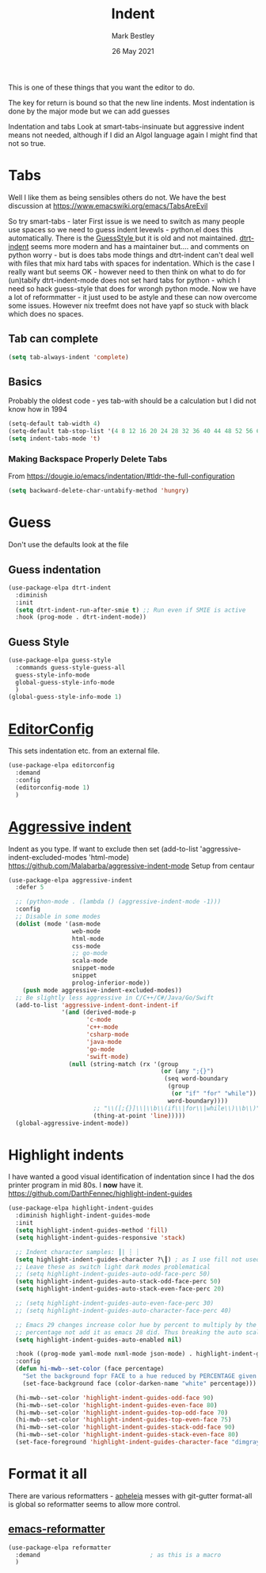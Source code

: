 #+TITLE:  Indent
#+AUTHOR: Mark Bestley
#+EMAIL:  @bestley.co.uk
#+DATE:   26 May 2021
#+PROPERTY:header-args :cache yes :tangle yes :comments noweb
#+STARTUP: overview
This is one of these things that you want  the editor to do.

The key for return is bound so that the new line indents. Most indentation is done by the major mode but we can add guesses

Indentation and tabs
Look at smart-tabs-insinuate but aggressive indent means not needed, although if I did an Algol language again I might find that not so true.

* Tabs
:PROPERTIES:
:ID:       org_2020-11-29+00-00:3338E830-6C15-4A2B-ADF6-D31BAAB4807A
:END:
Well I like them as being sensibles others do not.
We have the best discussion at https://www.emacswiki.org/emacs/TabsAreEvil

So try smart-tabs - later
First issue is we need to switch as many people use spaces so we need to guess indent levewls - python.el does this automatically. There is the [[https://www.emacswiki.org/emacs/GuessStyle][GuessStyle ]]but it is old and not maintained. [[https://github.com/jscheid/dtrt-indent][dtrt-indent]] seems more modern and has a maintainer but.... and comments on python worry - but is does tabs mode things and dtrt-indent can't deal well with files that mix hard tabs with spaces for indentation. Which is the case I really want but seems OK - however need to then think on what to do for (un)tabify
dtrt-indent-mode does not set hard tabs for python - which I need so hack guess-style that does for wrongh python mode.
Now we have a lot of reformmatter - it just used to be astyle and these can now overcome some issues. However nix treefmt does not have yapf so stuck with black which does no spaces.

** Tab can complete
:PROPERTIES:
:ID:       org_2020-11-30+00-00:EE7B6EBD-B2B6-4B79-9A24-65CFCB314BAE
:END:
#+NAME: org_2020-11-30+00-00_ABE0660B-27FC-4AC0-B441-5232EFDE64D3
#+begin_src emacs-lisp
(setq tab-always-indent 'complete)
#+end_src

** Basics
:PROPERTIES:
:ID:       org_mark_mini20.local:20210526T204810.692856
:END:
Probably the oldest code - yes tab-with should be a calculation but I did not know how in 1994
#+NAME: org_mark_mini20.local_20210526T204810.689837
#+begin_src emacs-lisp
(setq-default tab-width 4)
(setq-default tab-stop-list '(4 8 12 16 20 24 28 32 36 40 44 48 52 56 60 64 68 72 76 80 84 88 92 96 100))
(setq indent-tabs-mode 't)
#+end_src
*** Making Backspace Properly Delete Tabs
:PROPERTIES:
:ID:       org_mark_mini20.local:20210115T193538.630184
:END:
From https://dougie.io/emacs/indentation/#tldr-the-full-configuration
#+NAME: org_mark_mini20.local_20210115T193538.606987
#+begin_src emacs-lisp
(setq backward-delete-char-untabify-method 'hungry)
#+end_src
* Guess
:PROPERTIES:
:ID:       org_mark_mini20.local:20210526T204810.692169
:END:
Don't use the defaults look at the file
** Guess indentation
:PROPERTIES:
:ID:       org_2020-11-30+00-00:DB587002-CCA1-4A79-8F32-4E389CEE1126
:END:
#+NAME: org_2020-11-29+00-00_5DF7AA9A-5AD2-4C8E-8FFE-5D878310646D
#+begin_src emacs-lisp
(use-package-elpa dtrt-indent
  :diminish
  :init
  (setq dtrt-indent-run-after-smie t) ;; Run even if SMIE is active
  :hook (prog-mode . dtrt-indent-mode))
#+end_src
** Guess Style
:PROPERTIES:
:ID:       org_mark_mini20.local:20210526T185848.660684
:END:
#+NAME: org_mark_mini20.local_20210526T195505.023756
#+begin_src emacs-lisp
(use-package-elpa guess-style
  :commands guess-style-guess-all
  guess-style-info-mode
  global-guess-style-info-mode
  )
(global-guess-style-info-mode 1)
#+end_src
* [[https://editorconfig.org/][EditorConfig]]
:PROPERTIES:
:ID:       org_mark_mini20:20230704T034938.234300
:END:
This sets indentation etc. from an external file.
#+NAME: org_mark_mini20_20230704T034938.216309
#+begin_src emacs-lisp
(use-package-elpa editorconfig
  :demand
  :config
  (editorconfig-mode 1)
  )
#+end_src
* [[https://github.com/Malabarba/aggressive-indent-mode][Aggressive indent]]
:PROPERTIES:
:ID:       org_mark_mini20.local:20210625T090940.640769
:END:
Indent as you type.
If want to exclude then set (add-to-list 'aggressive-indent-excluded-modes 'html-mode)
 https://github.com/Malabarba/aggressive-indent-mode
 Setup from centaur

#+NAME: org_mark_mini20.local_20210625T090940.620775
#+begin_src emacs-lisp
(use-package-elpa aggressive-indent
  :defer 5

  ;; (python-mode . (lambda () (aggressive-indent-mode -1)))
  :config
  ;; Disable in some modes
  (dolist (mode '(asm-mode
				  web-mode
				  html-mode
				  css-mode
				  ;; go-mode
				  scala-mode
				  snippet-mode
				  snippet
				  prolog-inferior-mode))
	(push mode aggressive-indent-excluded-modes))
  ;; Be slightly less aggressive in C/C++/C#/Java/Go/Swift
  (add-to-list 'aggressive-indent-dont-indent-if
			   '(and (derived-mode-p
					  'c-mode
					  'c++-mode
					  'csharp-mode
					  'java-mode
					  'go-mode
					  'swift-mode)
				 (null (string-match (rx '(group
										   (or (any ";{}")
											(seq word-boundary
											 (group
											  (or "if" "for" "while"))
											 word-boundary))))
						;; "\\([;{}]\\|\\b\\(if\\|for\\|while\\)\\b\\)"
						(thing-at-point 'line)))))
  (global-aggressive-indent-mode))
#+end_src

* Highlight indents
:PROPERTIES:
:ID:       org_mark_2020-01-24T12-43-54+00-00_mini12:83292AA8-EE2B-4044-9E4B-99DDF6A034D1
:END:
I have wanted a good visual identification of indentation since I had the dos printer program in mid 80s. I *now* have it. https://github.com/DarthFennec/highlight-indent-guides

#+NAME: org_mark_2020-01-24T12-43-54+00-00_mini12_E4106683-C45F-422A-9DBC-6265837B502D
  #+begin_src emacs-lisp
(use-package-elpa highlight-indent-guides
  :diminish highlight-indent-guides-mode
  :init
  (setq highlight-indent-guides-method 'fill)
  (setq highlight-indent-guides-responsive 'stack)

  ;; Indent character samples: ┃| ┆ ┊
  (setq highlight-indent-guides-character ?\┃) ; as I use fill not used
  ;; Leave these as switch light dark modes problematical
  ;; (setq highlight-indent-guides-auto-odd-face-perc 50)
  (setq highlight-indent-guides-auto-stack-odd-face-perc 50)
  (setq highlight-indent-guides-auto-stack-even-face-perc 20)

  ;; (setq highlight-indent-guides-auto-even-face-perc 30)
  ;; (setq highlight-indent-guides-auto-character-face-perc 40)

  ;; Emacs 29 changes increase color hue by percent to multiply by the
  ;; percentage not add it as emacs 28 did. Thus breaking the auto scaling.
  (setq highlight-indent-guides-auto-enabled nil)

  :hook ((prog-mode yaml-mode nxml-mode json-mode) . highlight-indent-guides-mode)
  :config
  (defun hi-mwb--set-color (face percentage)
	"Set the background fopr FACE to a hue reduced by PERCENTAGE given from white."
	(set-face-background face (color-darken-name "white" percentage)))

  (hi-mwb--set-color 'highlight-indent-guides-odd-face 90)
  (hi-mwb--set-color 'highlight-indent-guides-even-face 80)
  (hi-mwb--set-color 'highlight-indent-guides-top-odd-face 70)
  (hi-mwb--set-color 'highlight-indent-guides-top-even-face 75)
  (hi-mwb--set-color 'highlight-indent-guides-stack-odd-face 90)
  (hi-mwb--set-color 'highlight-indent-guides-stack-even-face 80)
  (set-face-foreground 'highlight-indent-guides-character-face "dimgray"))
 #+end_src
* Format it all
:PROPERTIES:
:ID:       org_mark_mini20:20230707T094340.205016
:END:
There are various reformatters - [[https://github.com/radian-software/apheleia][apheleia]] messes with git-gutter
format-all is global so reformatter seems to allow more control.

** [[https://github.com/purcell/emacs-reformatter][emacs-reformatter]]
:PROPERTIES:
:ID:       org_mark_mini20:20230707T094340.202912
:END:
#+NAME: org_mark_mini20_20230707T094559.893050
#+begin_src emacs-lisp
(use-package-elpa reformatter
  :demand 								; as this is a macro
  )
#+end_src
